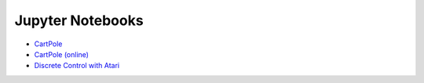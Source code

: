 Jupyter Notebooks
=================

* `CartPole <https://github.com/takuseno/d3rlpy/blob/master/tutorials/cartpole.ipynb>`_
* `CartPole (online) <https://github.com/takuseno/d3rlpy/blob/master/tutorials/online.ipynb>`_
* `Discrete Control with Atari <https://github.com/takuseno/d3rlpy/blob/master/tutorials/atari.ipynb>`_
